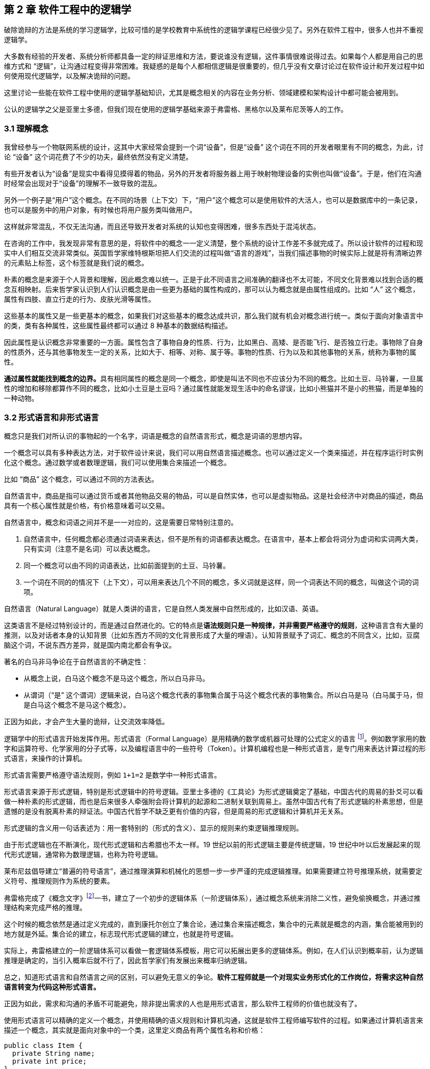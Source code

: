 == 第 2 章 软件工程中的逻辑学

破除诡辩的方法是系统的学习逻辑学，比较可惜的是学校教育中系统性的逻辑学课程已经很少见了。另外在软件工程中，很多人也并不重视逻辑学。

大多数有经验的开发者、系统分析师都具备一定的辩证思维和方法，要说谁没有逻辑，这件事情很难说得过去。如果每个人都是用自己的思维方式和 “逻辑”，让沟通过程变得非常困难。我疑惑的是每个人都相信逻辑是很重要的，但几乎没有文章讨论过在软件设计和开发过程中如何使用现代逻辑学，以及解决诡辩的问题。

这里讨论一些能在软件工程中使用的逻辑学基础知识，尤其是概念相关的内容在业务分析、领域建模和架构设计中都可能会被用到。

公认的逻辑学之父是亚里士多德，但我们现在使用的逻辑学基础来源于弗雷格、黑格尔以及莱布尼茨等人的工作。

=== 3.1 理解概念

我曾经参与一个物联网系统的设计，这其中大家经常会提到一个词“设备”，但是“设备” 这个词在不同的开发者眼里有不同的概念，为此，讨论 “设备” 这个词花费了不少的功夫，最终依然没有定义清楚。

有些开发者认为“设备”是现实中看得见摸得着的物品，另外的开发者将服务器上用于映射物理设备的实例也叫做“设备”。于是，他们在沟通时经常会出现对于“设备”的理解不一致导致的混乱。

另外一个例子是“用户”这个概念。在不同的场景（上下文）下，“用户”这个概念可以是使用软件的大活人，也可以是数据库中的一条记录，也可以是服务中的用户对象，有时候也将用户服务类叫做用户。

这样就非常混乱，不仅无法沟通，而且还导致开发者对系统的认知也变得困难，很多东西处于混沌状态。

在咨询的工作中，我发现非常有意思的是，将软件中的概念一一定义清楚，整个系统的设计工作差不多就完成了。所以设计软件的过程和现实中人们相互交流非常类似。英国哲学家维特根斯坦把人们交流的过程叫做“语言的游戏”，当我们描述事物的时候实际上就是将有清晰边界的元素贴上标签，这个标签就是我们说的概念。

朴素的概念是来源于个人背景和理解，因此概念难以统一。正是于此不同语言之间准确的翻译也不太可能，不同文化背景难以找到合适的概念互相映射。后来哲学家认识到人们认识概念是由一些更为基础的属性构成的，那可以认为概念就是由属性组成的。比如 “人” 这个概念，属性有四肢、直立行走的行为、皮肤光滑等属性。

这些基本的属性又是一些更基本的概念，如果我们对这些基本的概念达成共识，那么我们就有机会对概念进行统一。类似于面向对象语言中的类，类有各种属性，这些属性最终都可以通过 8 种基本的数据结构描述。

因此属性是认识概念非常重要的一方面。属性包含了事物自身的性质、行为，比如黑白、高矮、是否能飞行、是否独立行走。事物除了自身的性质外，还与其他事物发生一定的关系，比如大于、相等、对称、属于等。事物的性质、行为以及和其他事物的关系，统称为事物的属性。

**通过属性就能找到概念的边界。**具有相同属性的概念是同一个概念，即使是叫法不同也不应该分为不同的概念。比如土豆、马铃薯，一旦属性的增加和移除都算作不同的概念，比如小土豆是土豆吗？通过属性就能发现生活中的命名谬误，比如小熊猫并不是小的熊猫，而是单独的一种动物。

=== 3.2 形式语言和非形式语言

概念只是我们对所认识的事物起的一个名字，词语是概念的自然语言形式，概念是词语的思想内容。

一个概念可以具有多种表达方法，对于软件设计来说，我们可以用自然语言描述概念。也可以通过定义一个类来描述，并在程序运行时实例化这个概念。通过数学或者数理逻辑，我们可以使用集合来描述一个概念。

比如 “商品” 这个概念，可以通过不同的方法表达。

自然语言中，商品是指可以通过货币或者其他物品交易的物品，可以是自然实体，也可以是虚拟物品。这是社会经济中对商品的描述，商品具有一个核心属性就是价格，有价格意味着可以交易。

自然语言中，概念和词语之间并不是一一对应的，这是需要日常特别注意的。

. 自然语言中，任何概念都必须通过词语来表达，但不是所有的词语都表达概念。在语言中，基本上都会将词分为虚词和实词两大类，只有实词（注意不是名词）可以表达概念。
. 同一个概念可以由不同的词语表达，比如前面提到的土豆、马铃薯。
. 一个词在不同的的情况下（上下文），可以用来表达几个不同的概念，多义词就是这样，同一个词表达不同的概念，叫做这个词的词项。

自然语言（Natural Language）就是人类讲的语言，它是自然人类发展中自然形成的，比如汉语、英语。

这类语言不是经过特别设计的，而是通过自然进化的。它的特点是**语法规则只是一种规律，并非需要严格遵守的规则**，这种语言含有大量的推测，以及对话者本身的认知背景（比如东西方不同的文化背景形成了大量的哩语）。认知背景赋予了词汇、概念的不同含义，比如，豆腐脑这个词，不说东西方差异，就是国内南北都会有争议。

著名的白马非马争论在于自然语言的不确定性：

* 从概念上说，白马这个概念不是马这个概念，所以白马非马。
* 从谓词（“是” 这个谓词）逻辑来说，白马这个概念代表的事物集合属于马这个概念代表的事物集合。所以白马是马（白马属于马，但是白马这个概念不是马这个概念）。

正因为如此，才会产生大量的诡辩，让交流效率降低。

逻辑学中的形式语言开始发挥作用。形式语言（Formal Language）是用精确的数学或机器可处理的公式定义的语言 footnote:[参考维基百科对于形式语言的定义 https://zh.wikipedia.org/wiki/%E5%BD%A2%E5%BC%8F%E8%AF%AD%E8%A8%80]。例如数学家用的数字和运算符号、化学家用的分子式等，以及编程语言中的一些符号（Token）。计算机编程也是一种形式语言，是专门用来表达计算过程的形式语言，来操作的计算机。

形式语言需要严格遵守语法规则，例如 `1+1=2` 是数学中一种形式语言。

形式语言来源于形式逻辑，特别是形式逻辑中的符号逻辑。亚里士多德的《工具论》为形式逻辑奠定了基础，中国古代的周易的卦爻可以看做一种朴素的形式逻辑，而也是后来很多人牵强附会将计算机的起源和二进制关联到周易上。虽然中国古代有了形式逻辑的朴素思想，但是遗憾的是没有脱离朴素的辩证法。中国古代哲学不缺乏更有价值的内容，但是周易的形式逻辑和计算机并无关系。

形式逻辑的含义用一句话表述为：用一套特别的（形式的含义）、显示的规则来约束逻辑推理规则。

由于形式逻辑也在不断演化，现代形式逻辑和古希腊也不太一样。19 世纪以前的形式逻辑主要是传统逻辑，19 世纪中叶以后发展起来的现代形式逻辑，通常称为数理逻辑，也称为符号逻辑。

莱布尼兹倡导建立“普遍的符号语言”，通过推理演算和机械化的思想一步一步严谨的完成逻辑推理。如果需要建立符号推理系统，就需要定义符号、推理规则作为系统的要素。

弗雷格完成了《概念文字》footnote:[参考文献：杨海波. 弗雷格《概念文字》理解的两点注记[J\]. 逻辑学研究, 2012, 5(4):10.]一书，建立了一个初步的逻辑体系（一阶逻辑体系），通过概念系统来消除二义性，避免偷换概念，并通过推理结构来完成严格的推理。

这个时候的概念依然是通过定义完成的，直到康托尔创立了集合论，通过集合来描述概念，集合中的元素就是概念的内涵，集合能被用到的地方就是外延。集合论的建立，标志现代形式逻辑的建立，也就是符号逻辑。

实际上，弗雷格建立的一阶逻辑体系可以看做一套逻辑体系模板，用它可以拓展出更多的逻辑体系。例如，在人们认识到概率前，认为逻辑推理是确定的，当引入概率后就不行了，因此哲学家们有发展出来概率归纳逻辑。

总之，知道形式语言和自然语言之间的区别，可以避免无意义的争论。*软件工程师就是一个对现实业务形式化的工作岗位，将需求这种自然语言转变为代码这种形式语言。*

正因为如此，需求和沟通的矛盾不可能避免，除非提出需求的人也是用形式语言，那么软件工程师的价值也就没有了。

使用形式语言可以精确的定义一个概念，并使用精确的语义规则和计算机沟通，这就是软件工程师编写软件的过程。如果通过计算机语言来描述一个概念，其实就是面向对象中的一个类，这里定义商品有两个属性名称和价格：

[source,java]
----
public class Item {
  private String name;
  private int price;
}
----

如果用集合的枚举法来表述就是商品就是：

[source,java]
----
Item{name,price}
----

计算机语言和数学语言是一种形式化的语言，可以精确地描述一个概念，但是自然语言只能通过模糊的给出概念的描述。自然语言翻译成计算机语言的不确定性，带来了无休无止的争吵，但这也是软件设计者的主要工作。

=== 3.3 概念的内涵和外延

正是因为自然语言的这种模糊性，为了更加具体地描述一个概念。哲学上概念的共识是概念有两个基本的逻辑特征，即内涵和外延。概念反应对象的特有属性或者本质属性，同时也反映了具有这种特有属性或者本质属性的对象，因而概念有表达属性的范围。

*概念的内涵是指反映在概念中的对象特有属性或本质属性。概念的外延是指具有这些属性的所有对象，即囊括对象的范围。*

例如商品这个概念的内涵是 “能进行交换的商品”，本质属性是能进行交换，从本质上区别产品。它的外延就是投入市场能卖的所有事物。

对概念外延的清晰描述对我们设计软件产品的定位非常有帮助，我们购买软件服务无非两种情况，生活娱乐使用，或者工作使用。马克思社会经济学精妙的描述为生产资料、生活资料。这其中的逻辑完全不同，按照生活资料的逻辑设计一款生产资料的产品注定要走弯路。

概念的内涵和外延在一定条件下或者上下文中被确定的，这取决于参与人的共识。严格锁定概念的内涵和外延，不能帮助我们讨论问题和改进软件模型。随意修改内涵和外延这是典型的偷换概念和诡辩。

概念的内涵和外延是一个此消彼长的兄弟。当内涵扩大时，外延就会缩小，概念就会变得越具体。当内涵缩小时，外延就会扩大，反映的事物就会越多。

在面向对象软件建模中的影响非常明显。对象特有属性或者本质属性越少，那么这个对象能被复用的场景越多，也就是内涵越小。反之，特有属性越多，能被复用的情况就越少了。软件建模过程中随意修改概念往往意识不到，但是每一次属性的添加和移除都带来概念的内涵和外延发生变化。

非常典型的一个例子发生在订单模型中。一般来说，我们会把支付单和订单分开设计，订单的概念中没有支付这个行为，但有时候觉得支付单的存在过于复杂，会将支付单的属性放到订单中，这个时候订单的内涵和外延变了。

内涵和外延发生变化但是设计人员没有意识到，会使用同一个词语。一旦使用同一个词语就会产生二义性，二义性的存在对软件建模是致命性打击。比如用户维护的地址、地址库中的地址、订单中的地址，这三个 “地址” 虽然名字相同，但是内涵和外延不同。

意识不到概念的内涵和外延，是无法设计好逻辑良好的软件模型的。

=== 3.4 定义一个概念

变量命名和缓存失效是编程中最让人头疼的两件事。

变量命名其实就是在给一个概念下定义。定义是揭示概念的内涵和外延的逻辑方法，一个准确的定义需要反映出对象的本质属性或特有属性。下定义困难普遍有两个痛点：

. 不懂好的下定义的逻辑方法。
. 对业务概念或者领域不熟悉。

对于第一个痛点，根据概念的属性、内涵和外延，逻辑学中有一些很好地下定义方法。

*属加种差定义法。* 这种下定义的方法通俗来说就是先把某一个概念放到另一个更广泛的概念中，逻辑学中将这个大的概念叫做 “属概念”，小的概念叫做 “种概念”。从这个属概念中找到一个相邻的种概念，进行比较，找出差异化本质属性，就是“种差”。比如，对数学的定义，数学首先是一门学科，和物理学处于同类，它的本质属性是研究空间形式和数量关系。于是可以得到数学这个概念定义：

[source]
--------------------------------------
数学是一种研究现实世界的空间形式和数量关系的学科。
--------------------------------------

用这种方法给订单、支付单、物流单下一个定义：

[source]
--------------------------------------
订单是一种反映用户对商品购买行为的凭据。属概念是“凭据”，种差是“反映用户对商品购买行为”。

支付单是一种反映用户完成某一次支付行为的凭据。属概念是“凭据”，种差是“用户完成某一次支付行为”。

物流单是一种反映管理员完成某一次发货行为的凭据。属概念是“凭据”，种差是“管理员完成某一次发货行为”。
--------------------------------------

在逻辑中可以参考下面的公式：

[source]
--------------------------------------
被定义的概念 = 种差 + 属概念
--------------------------------------

对于第二个痛点，这不是软件建模能解决的问题，需要充分和领域专家讨论，获取足够的业务知识。人们对概念的定义或者认识是随着对事物的认识不断加深而变化的。一个完全对某个领域没有基本认识的软件工程师很难做出合理的软件建模，例如银行、交易所、财会等领域的软件需要大量的行业知识。

我们做消费者业务的互联网开发时，往往因为和我们的生活相关，所以这种感受并不明显。当做行业软件时，领域知识对软件模型的影响甚至是决定性的。

=== 3.5 同一律、矛盾律、排中律

概念只是语言的元素，如果需要建立逻辑思维，还需要一些逻辑规律。逻辑学的三个基本规律可以让沟通更加准确，避免无意义的争论，减少逻辑矛盾，让讨论有所产出。这三个重要的规律是：同一律、矛盾率、排中律。

==== 同一律

在同一段论述（命题和推理）中使用的概念含义不变，这个规律就是同一律。形式化的表述是 A → A。同一律描述的是在一段论述中，需要保持概念的稳定，否则会带来谬误。在辩论赛中可以利用这个规律，赢取辩论。

比如论题是“网络会让人的生活更美好吗？”，两个论点主要的论点是：

* 网络让人们的生活更方便。
* 网络让人们沉溺虚拟世界。

假如我们选择的论点是 “网络让人们的生活更方便”。在辩论赛的前期，另外一方为了论证 “网络让人们沉溺虚拟世界”，描述了打电话、写信也可以让人生活很美好，并不会沉溺。这刚好落入我们的逻辑陷阱。我们指出，邮政、电话网络也是网络的一种，对方的逻辑不攻自破。

这属于典型的 “偷换概念”，我们偷换了“计算机网络”和“网络”这几个概念。

==== 矛盾律

矛盾律应用的更为普遍，几乎所有人都能认识到矛盾律。它的含义是，在一段论述中，互相否定的思想不能同时为真。形式化的描述是： “A 不能是非 A”。

矛盾律这个词的来源就是很有名的 “矛和盾” 的典故，出自《韩非子·难势》中。说有一个楚人卖矛和盾，牛吹的过大，说自己的盾在天底下没有矛能刺破，然后又说自己的矛，天底下的盾是不能穿透的。前后矛盾是一个众所周知的逻辑规律，但是并不是一开始马上就能看出来，需要多推理几步才能看出来。即使如此，在同一个上下文中，出现了矛盾的逻辑论述也被认为是不可信的。

具有矛盾的论述有时候又被称为悖论。尤其是宗教领域充满了大量的悖论，例如，是否存在一个万能的神，做一件自己不能完成的事情。

矛盾律的用处可以驳斥不合理的论断，也可以用于反证法。在软件开发过程中，我们时常遇到这种情况，需要开发过程中才能发现矛盾。这个很难避免，除非有充足经验的工程师。

需要注意的是逻辑学中的矛盾律和毛泽东思想中的矛盾论不是一回事，前者是逻辑学规律，后者是辨证唯物论的一种方法。

==== 排中律

排中律是逻辑规律中最难理解的一个规律。它的表述是：同一个思维过程中，两个互相否定的思想必然有一个是真的。用形式化的表述就是：“A 或者非 A”。

排中律的意义在于，明确分析问题的时候不能含糊其辞，从中骑墙。比如有人讨论：人是不是动物。不能最终得到一个人既是动物又不是动物，这种讨论是没有意义的。

比如在一次技术会议中，需要选择使用的数据库，只能使用一种数据库。如果采用了 MySQL 就不能说没有采用 MySQL。

排中律看起来好像没有意义，却是一项重要的逻辑原则，让讨论最终有结论，而不是处于似是而非的中间状态。

=== 3.6 诡辩

在沟通中，人们会下意识的引入谬误，从而主动或者被动的诡辩。诡辩的方法非常多，下面是常见的几种诡辩方法，认识到诡辩的存在，让讨论的输出更可信。

==== 偷换概念

偷换概念是一种利用同一律的诡辩方法。往往是利用一个词语的多义性来制造诡辩，这种例子相当常见，在一次日常对话中：

[source]
--------------------------------------
朋友：为了让自己的判断和认知更为客观，我们应该同时学习多个学科的东西。
我（故意抬杠）：人不能同时学习多个学科的东西。
朋友：为什么，学生不都是同时学习数学、语文、英语么。
我：你现在正在看手上这本书，能同时看我手上这本么。
朋友：。。。（感觉被套路）
--------------------------------------

我偷换了概念，把 “同时” 这个词的时间精度调低了，导致这次对话变了味。

偷换概念在生活中无处不在。《武林外传》中的秀才利用 “我”这个概念的偷换，让姬无命莫名其妙并自杀了。

==== 相关性不等于因果性

最经典的例子是，很多父母信佛，然后娃高考的时候天天去求神问佛。如果小孩考上了大学，那么就是拜佛的功劳，如果没有考上，那就是小孩不努力。多么完美的逻辑闭环，完全无懈可击。

同样的桥段在各种电视、电影中存在。一家人在村里常做好事，乐善好施，后来子弟里有人做官，就有人说这是行善积德的福报
其实通常这样的人家都有很好的家教和一定的经济基础，所以子女能接受良好的教育，成才概率自然就更高，做好事和做官都是这个原因的共同结果，但是它们之间可能不一定有因果关系。

程序员圈子也会有类似的议论，因为大公司都用的 Java 而不是 PHP，所以 PHP 是一门糟糕的语言，我们要成为大公司，所以要把 PHP 换成 Java。所以很多公司明明可以苟一下，然后因为折腾死掉了。

我们需要时刻记住，**相关性不等于因果性**，才能认识到一些微妙的逻辑关系。

==== 因果倒置

“可怜之人必有可恨之处。” 这是很多人挂到嘴边的话，支持者甚多。

我小的时候对这句话记忆深刻。小学的时候被年长的同学欺负，后来因为打架老师知道了，其他同学都表明我是个被欺负的可怜鬼，老师还是对我们都做出同样的处罚。说出了一句举世名言：“为什么欺负你，不欺负别人”。

为什么只欺负你，不欺负别人，所以你也不对，同样要受到惩罚。这是典型的强盗逻辑，从结果推导出原因，但是这个原因并不成立，因为我们知道原命题为真，逆命题不一定为真。

==== 归纳法的局限

逻辑学上把个别的知识推广到一般的知识规律叫做归纳推理。归纳推理是一种朴素的认识方法，在逻辑学中，归纳推理有其意义，但是需要注意的是逻辑学从来没有把归纳法得出的结论当做真理。

归纳法的问题和类比谬误类似。古人认识的到了一个规律，鸡叫三遍天会亮，但是后来出去旅游发现其他地方的鸡不是这样的，真的是应了那句，“东方不亮西方亮，黑了南方有北方。”

中国太大了，甚至二十四节气的规律都不能适用于每一个地方。归纳法只能有限的反应某种规律，不能广泛、绝对地得到真理，也不能从个体推出一般。

算命先生希望从四柱八字、面相分析、掌纹、笔迹这些中归纳真理，如果认识到归纳法的局限性，就不会平白无故交这些智商税了。

==== 责任转移

证明神存不存在，保健品有没有功效，壮阳药有没啥作用是科学界三大难题。

从逻辑上证明有其实很容易，只需要找出一个例子即可，比如证明天鹅是白色的，只需要找出一个白色的天鹅即可。但是证明黑色的天鹅不存在，是非常困难的，除非穷举世界上所有的天鹅，才能得出这个结论。

人们的思维中，天生偷懒，所以人们才会有 “宁可信其有，不可信其无”。

所以有一种诡辩，我姑且称之为责任转移，就是在辩论中把举证的责任推给别人，然后再来挑对方的毛病。这是一种非常高级且隐晦的诡辩手段。

比如有神论要求无神论者给出证据，证明神不存在，但是证明无非常困难。对方只能举出一些例子，但是这些例子非常脆弱，如果再结合偷换概念就更无懈可击了。

[source]
--------------------------------------
大师：神会保佑你的。
无神论者：神不存在。
大师：你怎么证明神不存在呢。
无神论者：我从来没看到过神。
大师：没看到过神，不代表神不存在。
无神论者：看都没看见，怎么能说神存在呢。
大师：神是一种信念，它无处不在，慢慢体悟吧。
无神论者：。。。
--------------------------------------

责任转移大法是不断把举证的责任推给对方，然后在挑错，让对方自顾不暇。

=== 3.7 逻辑工具：概念图

在实际使用逻辑学技巧的过程中，我们可以借助一些思维工具。

概念图是指用图表的方法梳理概念之间的关系，不仅可以加深对概念的理解，还能避免因为概念混乱带来的诡辩。尤其是偷换概念是诡辩中最容易出现的一种，

学计算机的人大多有被人要求修电脑的经历。“你一个学计算机的修个电脑都不会”这种“大妈式”的暴力辩论逻辑实际上是一种典型的偷换概念，计算机维修和学计算机完全是不同的概念。

所以通过梳理概念之间的关系，可以清晰得到一个概念，可以通过使用概念图来描述概念的层次关系，上面使用的图即是概念图。

美国著名教育学家诺瓦克遇到了同样的问题，他需要一种清晰地方式给学生解释一些课程中需要用到的概念。同时，也需要了解学生在理解概念上的变化。他们的研究小组从拓扑分类学和语义学方面得到灵感，创造出“概念图”这一思维工具来表达概念。诺瓦克在他的著作《学习、创造与使用知识——概念图促进企业和学校的学习变革》一书中详细阐明了概念图相关的内容。

例如一个常见的逻辑问题是：联合国是否是一个国家？

因为“联合国”这个词的结尾有一个国字，而且中国是联合国成员国，所以有人想当然的认为联合国也是 “国”。这种谬误不仅发生在对世界不理解的少年儿童身上，甚至会出现在成年人的对话中。联合国是一个由国家构成的组织，而中国才是一个国家，为了避免谬误，合适的表述是“中国是联合国成员国”。

下面这张图为使用联合国为概念出发绘制的概念图，用来描述概念和概念之间的关系。

image::./02-logic-in-software/concept-map-of-un.png[解释联合国的概念图,align="center",title="解释联合国的概念图"]

当然，你会发现“成员”的概念下面只有中国和美国，这是因为全球 200 多个国家和地区也画不下。到目前为止，概念图也没有标准，那么也不存在概念图的“对错”。

[NOTE]
.概念图的绘制工具
=====================================================================
上面关于"联合国"的概念图就是一个典型的概念图。绘制概念图的工具非常多，也并不受限于何种工具绘制。
IHMC（Human & Machine Cognition）提供了一套专业的概念图绘制工具，也是诺瓦克书中推荐的绘制工具，上面风格的图片就是通过该软件绘制。
在实际使用中，IHMC 提供的工具并不易用(难以对齐和美化)，为了便于管理可以参考其他工具：

1. PPT。
2. Keynote。
3. 在线绘图工具，例如：https://www.draw.io/。

后续的示例采用其他工具绘制。
=====================================================================

==== 3.7.1 “概念”的概念图

使用概念图的目的是为了将复杂的概念清晰的表述出来，因此甚至可以使用概念图表达“概念”这个概念本身。

在前面我们已经讨论过“概念”本身的内容了，如果通过概念图来表达就更清晰。概念图的发明者罗瓦克对概念的定义非常朴素：从事件或对象中感知到的规律或模式，可以打上一个标签，这个标签就是概念。

那么为了描述这个标签就可以用概念的“内涵”、“外延”来描述，这个概念就可以在日常对话中阐述被描述对象的特征。当一个人无法清晰的描述概念时，可以通过概念图可视化表达出来。

image::02-logic-in-software/concept-map-of-concept.png[关于概念本身的概念图,align="center",title="关于概念本身的概念图"]

==== 3.7.2 常见的概念图

为了说明概念图的意义，下面给出了几个编程中常用的概念图，来梳理日常并不是那么容易理解的概念。

==== 编程

有一天我回到办公室，有两个同事在讨论编程语言相关的内容。

同事 A：“我是做 Python 的，我现在想转 Java。”

同事 B：“编程思想都是一样的，什么语言都一样。”

同事 A 陷入迷惑中。同事 A 想从 Python 转到 Java ，可能是市场对 Java 的接受程度更高，但有时候会有人说“编程语言都一样”。看起来同事 B 说的很有道理，但他们说的是同一回事吗？

实际上同事 A 是想表达对编程职业生涯的担忧，“Java” 在他的意识里是指的相关整套技术体系，同事 B 想说的只是用来完成编码的计算机语言。我们用概念图看下“编程”这个概念，再来看他们讨论的是不是同一个东西：

image::02-logic-in-software/concept-map-of-programming.png[关于编程的概念图,align="center",title="关于编程的概念图"]

我们真的只是缺乏编程思想吗？

我们要完成编程这个活动，需要了解编程语言、框架、库以及阅读相关的文档、书籍和开源代码。切换技术栈的成本是巨大的，不只是具有编程思想这么简单。

往往我们在谈论 Java 时，谈的不仅仅是一个编程语言的 Java，我们还在谈 JDK、JVM、Spring 等内容。甚至我们在谈论 Spring 的时候我们在谈论 Spring IOC、Spring Mvc 以及 Spring Boot。

谈论数据库的时候也会谈论 DBMS、SQL、JDBC、Driver、ORM 等概念，甚至包含了数据库连接的客户端工具例如 DBeaver，有时候也会谈数据库的具体实现：MySQL、Oracle 或者其他 NoSQL 数据库。

甚至谈论数据库这个概念本身往往都包含了多个含义：数据库管理系统（DBMS）、一个数据库实例（DB）。

==== Java 服务器编程

我在刚刚学习 Java 技术栈做 Web 服务器开发时对很多概念非常困惑，Java 的生态非常完善，带来的概念也非常多包括：JPA、Servlet 容器、Tomcat 等，它们的关系对于初学者来说相当的微妙。在使用 PHP 开发网站时，往往只需要查阅 PHP 的文档和一个框架的文档，而 Java 生态圈充斥着大量陌生概念。

我整理了一份侧重于 Java、Servlet、Spring 家族一系列概念的概念图，这里主要关注几个比较难以分清的概念，真实的 Java 服务器开发领域所涉及的概念还非常多。

image::02-logic-in-software/concept-map-of-java-server-programming.jpg[关于 Java 服务器编程概念图,align="center",title="关于 Java 服务器编程概念图"]

作为语言的 Java 衍生出来的概念是相关的运行环境、库和框架。Java 字节码运行在由 JRE 运行环境提供的 JVM 虚拟机之上的，Tomcat 是一个 Java 应用程序，并提供了 Servlet 容器负责处理 HTTP 的请求和响应进行，而我们做的应用程序（WAR）只是一个寄生兽，挂靠在 Servlet 容器上负责处理业务逻辑。

库最具有代表性的是 Spring。Spring 这个词最初只代表一个 IOC 库，后来不断发展，Spring 实际上衍生成 Spring IOC、Spring Mvc、Spring Data 等库的一个集合。最终由 Spring Boot 整合成一个完整的框架。

而对数据库的操作又是一堆概念。Java 程序使用 JDBC 的驱动（数据库具体的 Driver）连接数据库，人们又希望使用 ORM 技术让对象和数据库记录同步，这一实现主要有 Hibernate、TopLink，Java 社区做了规范称为 JPA。Spring data JPA 又对 JPA 做了封装使之在 Spring 环境下更易用。

通过梳理这些概念可以给学习 Java 编程的新人推荐一个合适的学习路线：计算机基础 → 计算机网络 → Java 基础 → Servlet → Spring IOC → Spring MVC → Spring Boot。没有前置概念的铺垫，直接学习 Spring Boot 是相当痛苦的。

==== 前端开发

最近很火的 Vue 是一个框架还是一个库，亦或者是一个开发体系？

随着前端开发工程化的发展，现代前端开发体系爆炸性的增长，每天都在出现新概念，那么学习前端到底该学些什么呢。下面我整理了一个前端常见概念点的概念图：

image::02-logic-in-software/concept-map-of-frontend-programming.jpg[关于前端开发的概念图,align="center",title="关于前端开发的概念图"]

前端开发在 Node.js 出现之前还是非常简单和容易理解的，在浏览器中运行的页面无非是 HTML、CSS、JavaScript。Node.js 把 Chromium 的 JavaScript 引擎单独拿出来运行 JavaScript 脚本，并提供了很多操作系统的 API，形成独立的运行平台。JavaScript 的应用场景从浏览器中脱离出来，变得无比开阔。

Node.js 提供了文件相关的 API，JavaScript 便能够具备文件生成、JavaScript 的压缩、Less 到 CSS 的转换等前端工程构建的相关能力。于是 JavaScript 可以反过来对 JavaScript 代码进行文本处理，构建 JavaScript 项目（无论前端还是后端）。从最开始利用 Grunt 对 JavaScript 代码进行简单的压缩、混淆、模板替换等，到后面的 Gulp 更灵活的构建工程，以及现在的 Webpack 对前端资源彻底的整合。

Node.js 平台上也可以运行包管理程序来对各种依赖管理，这就是 npm 和 yarn，这就是 Node.js、npm、JavaScript 的概念之间的关系。

同理，对于前端各种库来说，它们的关系通过概念图也能表达的更为清晰。React 和 Vue 都只是发布在 npm 中的一个库，前端项目需要这些各种库作为原料，并通过构建工具来做成蛋糕，并放到浏览器中呈现给用户。

以上就是前端开发生态发展的基本逻辑。

==== 3.7.3 构建概念图的过程

想要表达对概念的理解，你可以很容易的构建出自己的概念图。

一个典型的概念图主要有节点、连接线两种元素构成，分别对应了概念、概念的联系，两个相连的概念之间可以构成逻辑命题，命题应该能通过节点和连接线读出。

绘制概念的方法非常简单，你只需要在纸上或者绘图软件上罗列出相关概念然后使用连接点标记出概念的关系即可。诺瓦克给出了一个非常详细的构建概念图的流程，这非常适用于教育专家来处理日常遇到的大量复杂的信息和概念，但对于我们来说稍显冗长。我做了一点简化和改进，归纳如下：

. *确定概念图需要解决的焦点问题。* 例如我需要解决“鱼香肉丝里面有没有鱼”的问题，或介绍 “鱼香肉丝” ，围绕着鱼、动物、鱼香、调料、烹饪、口味、肉丝、鱼香肉丝、川菜等概念来构建概念图，然后得到命题 “鱼香是一种口味”，“鱼香的调料起源是用来烹鱼”，从图中我们得不到 “鱼香有鱼” 这样的命题。在解决这个问题的过程中，鱼生活在池塘中，池塘、水草等概念就没有意义了。

. *罗列关键概念。* 围绕着焦点为题来寻找概念，但是概念不宜多，在罗列概念时，尝试对概念进行定义，使用更准确地词替换模糊的词。例如讨论编程时大家喜欢用“语言”这个词，尽量使用“编程语言”这类准确地词。

. *寻找概念的冲突和二义性，分化概念。* 《公孙龙子》在三脚鸡的辩论中，“鸡有脚，数数时，鸡有两只脚，加起来有三只脚”。这里的鸡的概念有集合个体两个内涵。可以分为“鸡”和“一只鸡”两个概念。

. *构建联系，得到命题。* 将分化后的概念，通过连接线连接起，连接过程中给出一个合理的连接词，概念+连接词+概念成为一个完整的命题。例如“鱼香是一种口味”。

image::02-logic-in-software/concept-map-of-dishes.png[关于鱼香肉丝的辨析,align="center",title="关于鱼香肉丝的辨析"]

上面是从操作流程上归纳创建概念图的方法，另外在构建的逻辑上，概念的关系一般有下面两条线索：

. *概念的抽象程度。* 这种思考方画出来的图往往是一个树状，从上到下是概念抽象层次的逐渐收敛的过程。例如计算机科学→计算机硬件 → CPU → Inter CPU → I5。概念从从抽象逐渐到具体，这是一种理想的概念图构建方法，读者能从上到下找到清晰地逻辑关系和明确的命题。

. *概念的联系紧密程度。* 画出来的图往往是一个网状，从上到下是概念联系逐渐从紧密到疏远的过程。Java → 编程语言 → 编译型语言，可能两个概念没有直接关联了。这是现实中很正常的情况，一术语往往具有多个概念，概念之间又不断延伸和交叉。

概念图和思维导图的最大区别就在这两条线索上。概念图是用来表达概念的关系，节点之间应该具有逻辑关系，可以说是收敛的；思维导图是用来促进创造性思维的，条目之间具有引导的关系，可以说是发散的。

==== 3.7.4 使用概念图的常见问题

==== 主题范围失控，概念图没有焦点

做出取舍，解决该解决的问题，解决不了的问题收敛主题，并再画一张图。例如我想要辨析的主要内容是：Java、JVM、Spring 等几个概念的逻辑关系，我开始想绘制一个非常大的主题“服务器编程”，这样的话我就必须把 PHP、Go 等其他语言纳入了，但这些内容和我想要辨析的主题关系并不大。于是我最终选择收敛主题到 “Java服务器编程”，把焦点聚焦到 Java 和 Spring 上。

如果需要表达 Java、PHP 概念之间的关系，我需要发散主题 “服务器编程” 然后进行绘制，但是不会加入 Spring 相关的内容，概念图的深度也可能不会到达 Spring Mvc、Zend PHP 这样层次的深度。

概念图不必追求大而全。

==== 概念层次不清晰

把概念图绘制成流程图是最容易犯的错误。概念图是表达概念的抽象层次关系，用概念图表达多个时间关系不同但抽象层次相同的概念没有意义，你应该使用一个流程图来表达。

在电商领域中，购物车、订单、支付记录，下单流程中的几个关键概念。这几个概念在抽象上是类似的。上图的左边部分是一个不好的示例，虽然表达了概念之间的生成关系，但是这些概念的内涵和外延无法在图中表达。

诺瓦克在《概念图》一书中给出评价概念图的方法之一是利用拓扑分类学，主题应该体现出 “渐进分化”的特点。

==== 语义描述不当

概念图节点是概念，概念是认知世界的元素，按照诺瓦克定义来说，就是给印象中的事物打一个标签。概念应该有名词（包括抽象名词）、动名词、形容词，而概念之间的关系可以为动词、介词、副词。

好的概念图还需要对读者友好，阅读者能组合概念和概念的联系变成条有意义的命题，例如 “马分为白马“。虽然不一定具有语法上的完整性，但是逻辑关系非常重要。
